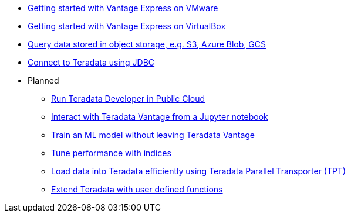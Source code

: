* xref::getting.started.vmware.adoc[Getting started with Vantage Express on VMware]
* xref::getting.started.vbox.adoc[Getting started with Vantage Express on VirtualBox]
* xref::nos.adoc[Query data stored in object storage, e.g. S3, Azure Blob, GCS]
* xref::jdbc.adoc[Connect to Teradata using JDBC]

* Planned
** xref::#[Run Teradata Developer in Public Cloud]
** xref::#[Interact with Teradata Vantage from a Jupyter notebook]
** xref::#[Train an ML model without leaving Teradata Vantage]
** xref::#[Tune performance with indices]
** xref::#[Load data into Teradata efficiently using Teradata Parallel Transporter (TPT)]
** xref::#[Extend Teradata with user defined functions]
